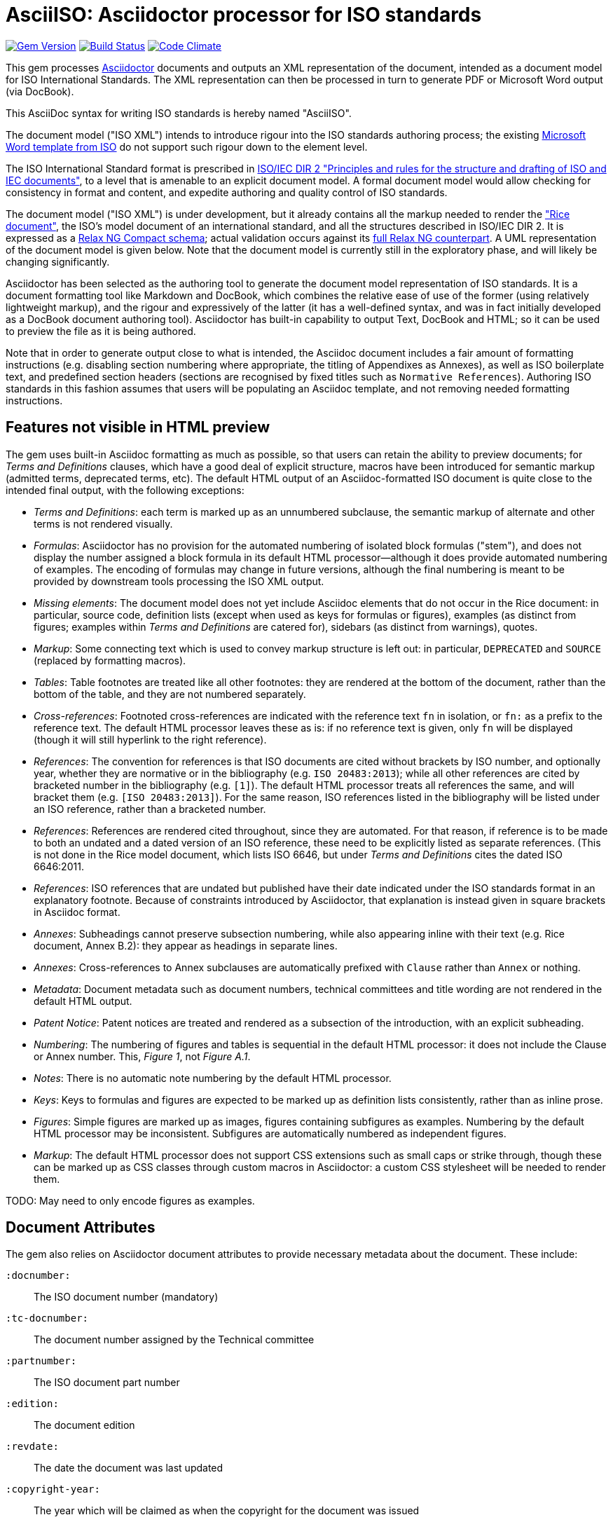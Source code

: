 = AsciiISO: Asciidoctor processor for ISO standards

image:https://img.shields.io/gem/v/asciidoctor-iso.svg["Gem Version", link="https://rubygems.org/gems/asciidoctor-iso"]
image:https://img.shields.io/travis/riboseinc/asciidoctor-iso/master.svg["Build Status", link="https://travis-ci.org/riboseinc/asciidoctor-iso"]
image:https://codeclimate.com/github/riboseinc/asciidoctor-iso/badges/gpa.svg["Code Climate", link="https://codeclimate.com/github/riboseinc/asciidoctor-iso"]

This gem processes http://asciidoctor.org/[Asciidoctor] documents and outputs
an XML representation of the document, intended as a document model for ISO
International Standards. The XML representation can then be processed in turn
to generate PDF or Microsoft Word output (via DocBook).

This AsciiDoc syntax for writing ISO standards is hereby named "AsciiISO".

The document model ("ISO XML") intends to introduce rigour into the ISO
standards authoring process; the existing 
https://www.iso.org/iso-templates.html[Microsoft Word template from ISO]
do not support such rigour down to the element level.

The ISO International Standard format is prescribed in
http://www.iec.ch/members_experts/refdocs/iec/isoiecdir-2%7Bed7.0%7Den.pdf[ISO/IEC DIR 2 "Principles and rules for the structure and drafting of ISO and IEC documents"],
to a level that is amenable to an explicit document model. A formal document
model would allow checking for consistency in format and content, and expedite
authoring and quality control of ISO standards.

The document model ("ISO XML") is under development, but it already contains
all the markup needed to render the
https://www.iso.org/publication/PUB100407.html["Rice document"], the ISO's
model document of an international standard, and all the structures described
in ISO/IEC DIR 2. It is expressed as a
link:lib/asciidoctor/iso/validate.rnc[Relax NG Compact schema]; actual
validation occurs against its link:lib/asciidoctor/iso/validate.rng[full Relax
NG counterpart]. A UML representation of the document model is given below.
Note that the document model is currently still in the exploratory phase, and
will likely be changing significantly.

Asciidoctor has been selected as the authoring tool to generate the document
model representation of ISO standards. It is a document formatting tool like
Markdown and DocBook, which combines the relative ease of use of the former
(using relatively lightweight markup), and the rigour and expressively of the
latter (it has a well-defined syntax, and was in fact initially developed as a
DocBook document authoring tool). Asciidoctor has built-in capability to output
Text, DocBook and HTML; so it can be used to preview the file as it is being
authored.

Note that in order to generate output close to what is intended, the Asciidoc
document includes a fair amount of formatting instructions (e.g. disabling
section numbering where appropriate, the titling of Appendixes as Annexes), as
well as ISO boilerplate text, and predefined section headers (sections are
recognised by fixed titles such as `Normative References`). Authoring ISO
standards in this fashion assumes that users will be populating an Asciidoc
template, and not removing needed formatting instructions.

== Features not visible in HTML preview

The gem uses built-in Asciidoc formatting as much as possible, so that users
can retain the ability to preview documents; for _Terms and Definitions_
clauses, which have a good deal of explicit structure, macros have been
introduced for semantic markup (admitted terms, deprecated terms, etc). The
default HTML output of an Asciidoc-formatted ISO document is quite close to the
intended final output, with the following exceptions: 

* _Terms and Definitions_: each term is marked up as an unnumbered subclause,
the semantic markup of alternate and other terms is not rendered visually.

* _Formulas_: Asciidoctor has no provision for the automated numbering of
isolated block formulas ("stem"), and does not display the number assigned a
block formula in its default HTML processor—although it does provide automated
numbering of examples. The encoding of formulas may change in future versions,
although the final numbering is meant to be provided by downstream tools
processing the ISO XML output.

* _Missing elements_: The document model does not yet include Asciidoc elements
that do not occur in the Rice document: in particular, source code, definition
lists (except when used as keys for formulas or figures), examples (as distinct
from figures; examples within _Terms and Definitions_ are catered for),
sidebars (as distinct from warnings), quotes.

* _Markup_: Some connecting text which is used to convey markup structure is
left out: in particular, `DEPRECATED` and `SOURCE` (replaced by formatting
macros).

* _Tables_: Table footnotes are treated like all other footnotes: they are
rendered at the bottom of the document, rather than the bottom of the table,
and they are not numbered separately.

* _Cross-references_: Footnoted cross-references are indicated with the reference
text `fn` in isolation, or `fn:` as a prefix to the reference text. The default
HTML processor leaves these as is: if no reference text is given, only `fn`
will be displayed (though it will still hyperlink to the right reference).

* _References_: The convention for references is that ISO documents are cited
without brackets by ISO number, and optionally year, whether they are normative
or in the bibliography (e.g. `ISO 20483:2013`); while all other references are
cited by bracketed number in the bibliography (e.g. `[1]`). The default HTML
processor treats all references the same, and will bracket them (e.g. `[ISO
20483:2013]`). For the same reason, ISO references listed in the bibliography
will be listed under an ISO reference, rather than a bracketed number.

* _References_: References are rendered cited throughout, since they are
automated. For that reason, if reference is to be made to both an undated and a
dated version of an ISO reference, these need to be explicitly listed as
separate references. (This is not done in the Rice model document, which lists
ISO 6646, but under _Terms and Definitions_ cites the dated ISO 6646:2011.

* _References_: ISO references that are undated but published have their date
indicated under the ISO standards format in an explanatory footnote. Because of
constraints introduced by Asciidoctor, that explanation is instead given in
square brackets in Asciidoc format.

* _Annexes_: Subheadings cannot preserve subsection numbering, while also
appearing inline with their text (e.g. Rice document, Annex B.2): they appear
as headings in separate lines.

* _Annexes_: Cross-references to Annex subclauses are automatically prefixed
with `Clause` rather than `Annex` or nothing.

* _Metadata_: Document metadata such as document numbers, technical committees
and title wording are not rendered in the default HTML output.

* _Patent Notice_: Patent notices are treated and rendered as a subsection of
the introduction, with an explicit subheading.

* _Numbering_: The numbering of figures and tables is sequential in the default
HTML processor: it does not include the Clause or Annex number. This,
_Figure 1_, not _Figure A.1_.

* _Notes_: There is no automatic note numbering by the default HTML processor.

* _Keys_: Keys to formulas and figures are expected to be marked up as
definition lists consistently, rather than as inline prose.

* _Figures_: Simple figures are marked up as images, figures containing
subfigures as examples. Numbering by the default HTML processor may be
inconsistent. Subfigures are automatically numbered as independent figures.

* _Markup_: The default HTML processor does not support CSS extensions such as
small caps or strike through, though these can be marked up as CSS classes
through custom macros in Asciidoctor: a custom CSS stylesheet will be needed to
render them.



TODO: May need to only encode figures as examples.

== Document Attributes

The gem also relies on Asciidoctor document attributes to provide necessary
metadata about the document. These include:

`:docnumber:`:: The ISO document number (mandatory)

`:tc-docnumber:`:: The document number assigned by the Technical committee

`:partnumber:`:: The ISO document part number

`:edition:`:: The document edition

`:revdate:`:: The date the document was last updated

`:copyright-year:`:: The year which will be claimed as when the copyright for
the document was issued

`:title-intro-en:`:: The introductory component of the English title of the
document

`:title-main-en:`:: The main component of the English title of the document
(mandatory). (The first line of the AsciiDoc document, which contains the title
introduced with `=`, is ignored)

`:title-part-en:`:: The English title of the document part

`:title-intro-fr:`:: The introductory component of the French title of the
document. (This document template presupposes authoring in English; a different
template will be needed for French, including French titles of document
components such as annexes.)

`:title-main-fr:`:: The main component of the French title of the document
(mandatory). 

`:title-part-fr:`:: The French title of the document part

`:doctype:`:: The document type (see
https://www.iso.org/deliverables-all.html[ISO deliverables: The different types of ISO publications]
) (mandatory). The permitted types are:
`international-standard, technical-specification, technical-report,
publicly-available-specification, international-workshop-agreement, guide`.

`:docstage:`:: The stage code for the document status (see
https://www.iso.org/stage-codes.html[International harmonized stage codes])

`:docsubstage:`:: The substage code for the document status (see
https://www.iso.org/stage-codes.html[International harmonized stage codes])

`:secretariat:`:: The national body acting as the secretariat for the document
in the deafting stage

`:technical-committee-number:`:: The number of the relevant ISO technical
committee

`:technical-committee:`:: The name of the relevant ISO technical committee
(mandatory)

`:subcommittee-number:`:: The number of the relevant ISO subcommittee

`:subcommittee:`:: The name of the relevant ISO subcommittee

`:workgroup-number:`:: The number of the relevant ISO workgroup

`:workgroup:`:: The name of the relevant ISO workgroup

`:language:` :: The language of the document (`en` or `fr`)  (mandatory)


The attribute `:draft:`, if present, includes review notes in the XML output;
these are otherwise suppressed.


== Usage

[source,console]
----
$ asciidoctor a.adoc  # HTML output of Asciidoc file
$ asciidoctor -b iso -r 'asciidoctor-iso' a.adoc  # ISO XML output
----

The gem translates the document into ISO XML format, and then validates its
output against the ISO XML document model; errors are reported to console
against the XML, and are intended for users to check that they have provided
all necessary components of the document. The gem also realises several format
checks as prescribed in ISO/IEC DIR 2, and warns the user about them in the
console:

* Numbers with what looks like dots instead of commas for decimal points.

* Groups of numbers without spacing for every three digits. (The gem attempts
to ignore ISO references.)

* No space before percent sign.

* No bracketing of tolerance in percentage (e.g. `15 ± 7 % .`)

* No recommendations, permissions or requirements (detected by keyword) in:
foreword, scope, introduction, term examples and examples, notes, footnotes.

* No subclauses that are the only child of a clause. (In clauses, annexes, or
scopes.)

* 5 levels of subclause nesting. (Never actuated, AsciiDoc only permits 4
levels of subsections.)

* Non-ISO/IEC reference turning up as normative.

* Term definition starts with an article, or ends with a period.

* Title intro or title part appears in only one of French or English.



== Data Models

=== Standard Document Model

image::Document__Standard Document_2.png[]

=== Bibliographic Models

image::Document__Bibliographic Items_1.png[]

=== Terms and References Model

image::Document__Terms Of Reference_3.png[]

=== Text Section Model

image::Document__Section_5.png[]

=== Text Block Model

image::Document__Blocks_4.png[]

=== Text Model

image::Document__Text_0.png[]



== Examples

The gem has been tested to date against the
https://www.iso.org/publication/PUB100407.html["Rice document"], the ISO's
model document of an international standard. This repository includes:

* the link:spec/examples/rice.adoc[AsciiISO version of the Rice document].

* the link:spec/examples/rice.html[AsciiISO rendering of the Rice document as HTML].

* the link:spec/examples/rice.xml[ISO XML rendering of the Rice document].


